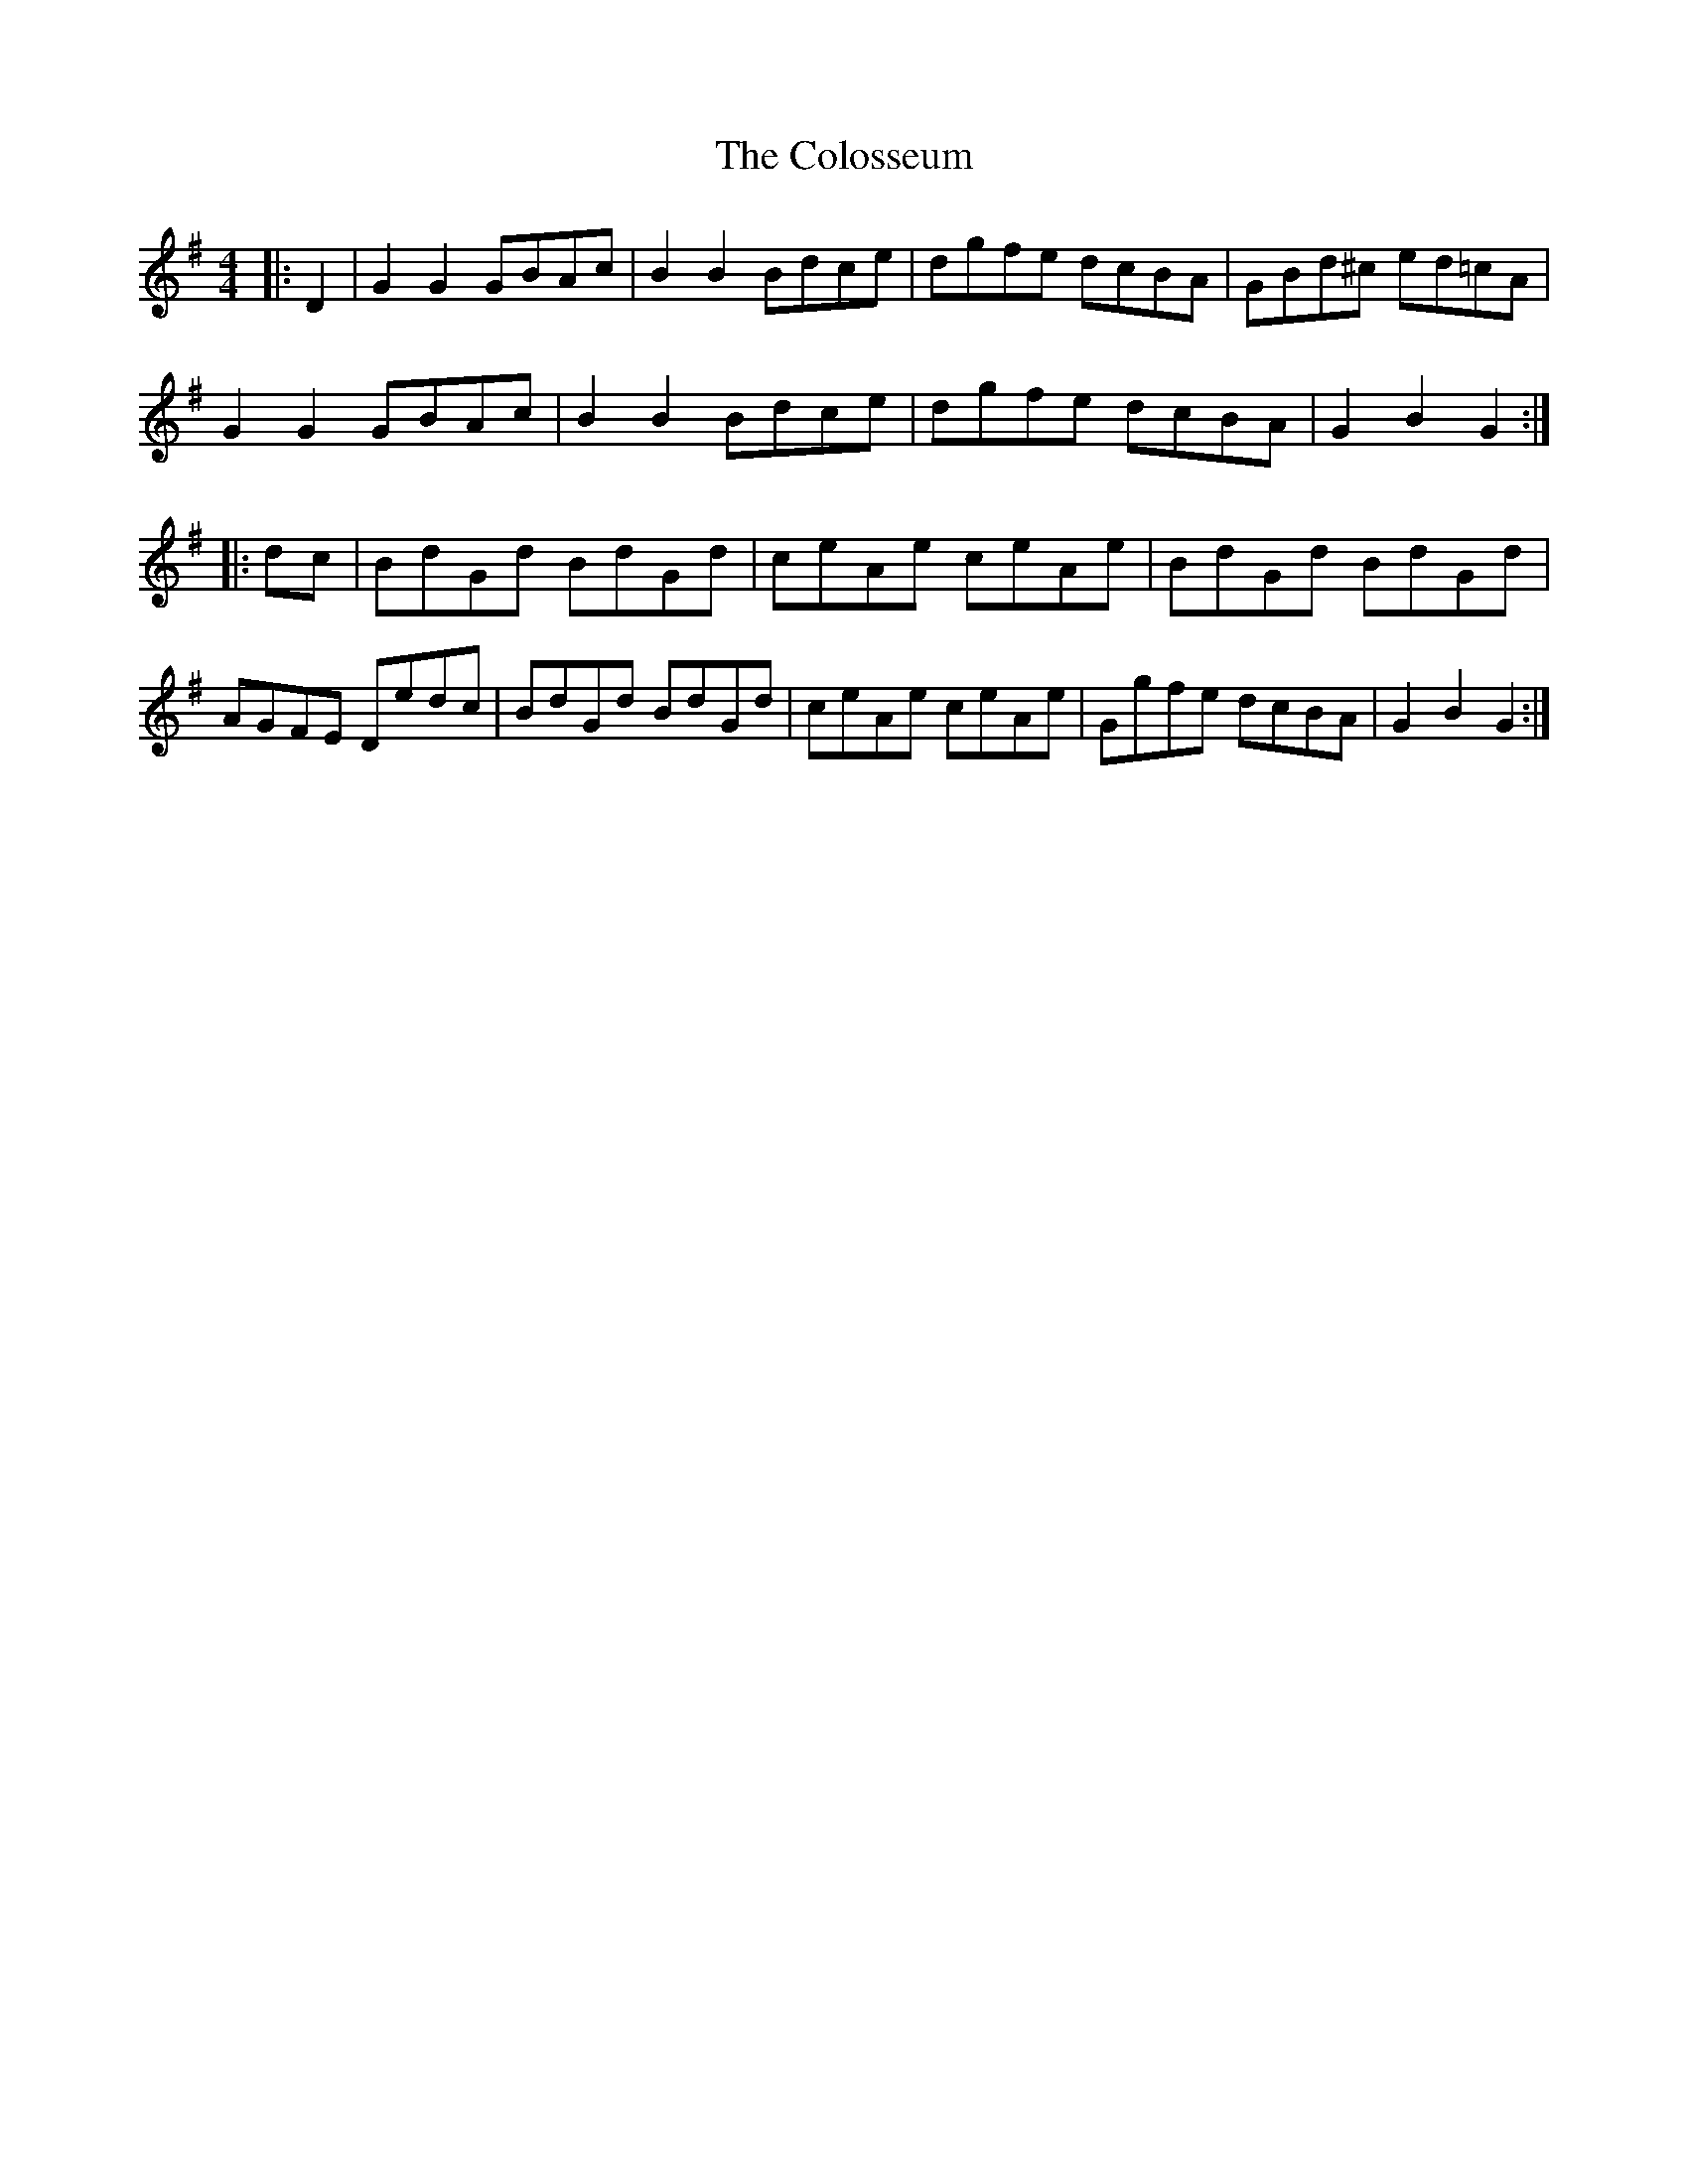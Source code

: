 X: 7751
T: Colosseum, The
R: hornpipe
M: 4/4
K: Gmajor
|:D2|G2G2 GBAc|B2B2 Bdce|dgfe dcBA|GBd^c ed=cA|
G2G2 GBAc|B2B2 Bdce|dgfe dcBA|G2B2G2:|
|:dc|BdGd BdGd|ceAe ceAe|BdGd BdGd|
AGFE Dedc|BdGd BdGd|ceAe ceAe|Ggfe dcBA|G2B2G2:|

